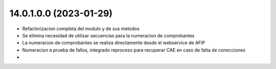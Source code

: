 14.0.1.0.0 (2023-01-29)
~~~~~~~~~~~~~~~~~~~~~~~

* Refactorizacion completa del modulo y de sus metodos
* Se elimina necesidad de utilizar secuencias para la numeracion de comprobantes
* La numeracion de comprobantes se realiza directamente desde el webservice de AFIP
* Numeracion a prueba de fallos, integrado reproceso para recuperar CAE en caso de falta de conecciones
*
